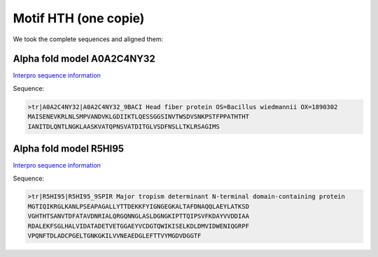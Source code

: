 Motif HTH (one copie)
=====================
We took the complete sequences and aligned them:

.. image:: /images/seqsAlignedHTH_1.png



Alpha fold model A0A2C4NY32
---------------------------
`Interpro sequence information <https://www.ebi.ac.uk/interpro/protein/UniProt/A0A2C4NY32/>`_

Sequence:

.. code-block:: 

  >tr|A0A2C4NY32|A0A2C4NY32_9BACI Head fiber protein OS=Bacillus wiedmannii OX=1890302 
  MAISENEVKRLNLSMPVANDVKLGDIIKTLQESSGGSINVTWSDVSNKPSTFPPATHTHT
  IANITDLQNTLNGKLAASKVATQPNSVATDITGLVSDFNSLLTKLRSAGIMS


.. image:: /images/A0A2C4NY32.png


Alpha fold model R5HI95
---------------------------
`Interpro sequence information <https://www.ebi.ac.uk/interpro/protein/UniProt/R5HI95/>`_

Sequence:

.. code-block:: 

  >tr|R5HI95|R5HI95_9SPIR Major tropism determinant N-terminal domain-containing protein
  MGTIQIKRGLKANLPSEAPAGALLYTTDEKKFYIGNGEGKALTAFDNAQQLAEYLATKSD
  VGHTHTSANVTDFATAVDNRIALQRGQNNGLASLDGNGKIPTTQIPSVFKDAYVVDDIAA
  RDALEKFSGLHALVIDATADETVETGGAEYVCDGTQWIKISELKDLDMVIDWENIQGRPF
  VPQNFTDLADCPGELTGNKGKILVVNEAEDGLEFTTVYMGDVDGGTF

.. image:: /images/R5HI95.png
